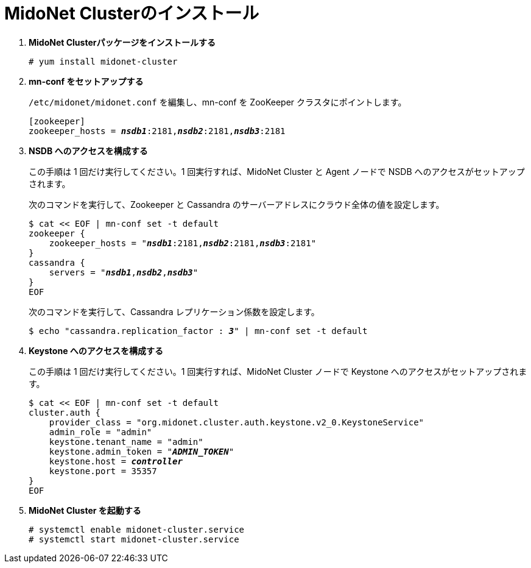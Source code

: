 = MidoNet Clusterのインストール

. *MidoNet Clusterパッケージをインストールする*
+
====
[source]
----
# yum install midonet-cluster
----
====

. *mn-conf をセットアップする*
+
====
`/etc/midonet/midonet.conf` を編集し、mn-conf を ZooKeeper クラスタにポイントします。

[source,subs="quotes"]
----
[zookeeper]
zookeeper_hosts = *_nsdb1_*:2181,*_nsdb2_*:2181,*_nsdb3_*:2181
----
====

. *NSDB へのアクセスを構成する*
+
====
この手順は 1 回だけ実行してください。1 回実行すれば、MidoNet Cluster と Agent ノードで NSDB へのアクセスがセットアップされます。

次のコマンドを実行して、Zookeeper と Cassandra のサーバーアドレスにクラウド全体の値を設定します。

[source,subs="specialcharacters,quotes"]
----
$ cat << EOF | mn-conf set -t default
zookeeper {
    zookeeper_hosts = "*_nsdb1_*:2181,*_nsdb2_*:2181,*_nsdb3_*:2181"
}
cassandra {
    servers = "*_nsdb1_*,*_nsdb2_*,*_nsdb3_*"
}
EOF
----

次のコマンドを実行して、Cassandra レプリケーション係数を設定します。

[source,subs="specialcharacters,quotes"]
----
$ echo "cassandra.replication_factor : *_3_*" | mn-conf set -t default
----
====

. *Keystone へのアクセスを構成する*
+
====
この手順は 1 回だけ実行してください。1 回実行すれば、MidoNet Cluster ノードで Keystone へのアクセスがセットアップされます。

[literal,subs="verbatim,quotes"]
----
$ cat << EOF | mn-conf set -t default
cluster.auth {
    provider_class = "org.midonet.cluster.auth.keystone.v2_0.KeystoneService"
    admin_role = "admin"
    keystone.tenant_name = "admin"
    keystone.admin_token = "*_ADMIN_TOKEN_*"
    keystone.host = *_controller_*
    keystone.port = 35357
}
EOF
----
====

. *MidoNet Cluster を起動する*
+
====
[source]
----
# systemctl enable midonet-cluster.service
# systemctl start midonet-cluster.service
----
====
